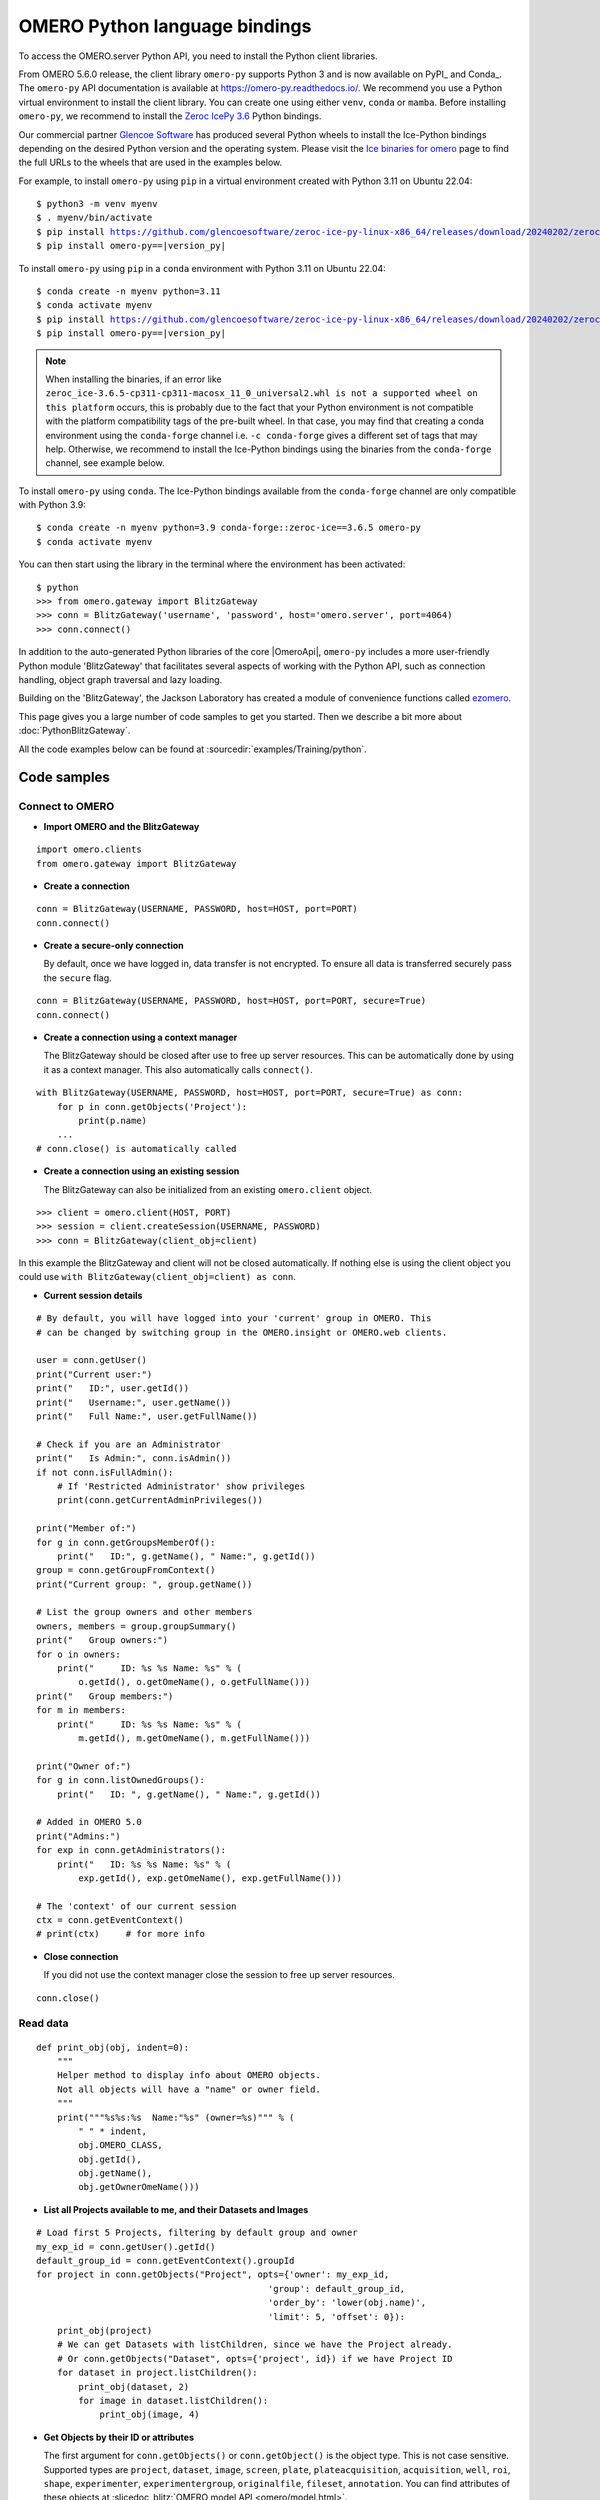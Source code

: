 OMERO Python language bindings
==============================

To access the OMERO.server Python API, you need to install the Python client
libraries.

From OMERO 5.6.0 release, the client library ``omero-py`` supports Python 3 and
is now available on PyPI_ and Conda_. The ``omero-py`` API documentation is available at https://omero-py.readthedocs.io/.
We recommend you use a Python virtual environment to install the client library. You can create one using either ``venv``, ``conda`` or ``mamba``.
Before installing ``omero-py``, we recommend to install the `Zeroc IcePy 3.6 <https://zeroc.com/ice/downloads/3.6>`_ Python bindings.

Our commercial partner `Glencoe Software <https://www.glencoesoftware.com>`_ has produced several Python wheels to install the Ice-Python bindings depending on the desired Python version and the operating system. Please visit the `Ice binaries for omero <https://www.glencoesoftware.com/blog/2023/12/08/ice-binaries-for-omero.html>`_ page to find the full URLs to the wheels that are used in the examples below.
 

For example, to install ``omero-py`` using ``pip`` in a virtual environment created with Python 3.11 on Ubuntu 22.04:

.. parsed-literal::

    $ python3 -m venv myenv
    $ . myenv/bin/activate
    $ pip install https://github.com/glencoesoftware/zeroc-ice-py-linux-x86_64/releases/download/20240202/zeroc_ice-3.6.5-cp311-cp311-manylinux_2_28_x86_64.whl
    $ pip install omero-py==\ |version_py|

To install ``omero-py`` using ``pip`` in a ``conda`` environment with Python 3.11 on Ubuntu 22.04:

.. parsed-literal::

    $ conda create -n myenv python=3.11
    $ conda activate myenv
    $ pip install https://github.com/glencoesoftware/zeroc-ice-py-linux-x86_64/releases/download/20240202/zeroc_ice-3.6.5-cp311-cp311-manylinux_2_28_x86_64.whl
    $ pip install omero-py==\ |version_py|

.. note::
   When installing the binaries, if an error like ``zeroc_ice-3.6.5-cp311-cp311-macosx_11_0_universal2.whl is not a supported wheel on this platform`` occurs, this is probably due to the fact that your Python environment is not compatible with the platform
   compatibility tags of the pre-built wheel. In that case, you may find that creating a conda environment using the ``conda-forge`` channel i.e. ``-c conda-forge`` gives a different set of tags that may help.
   Otherwise, we recommend to install the Ice-Python bindings using the binaries from the ``conda-forge`` channel, see example
   below.

To install ``omero-py`` using ``conda``. The Ice-Python bindings available from the ``conda-forge`` channel are only compatible with Python 3.9:

.. parsed-literal::

    $ conda create -n myenv python=3.9 conda-forge::zeroc-ice==3.6.5 omero-py
    $ conda activate myenv

You can then start using the library in the terminal where the environment has been activated:

.. parsed-literal::

    $ python
    >>> from omero.gateway import BlitzGateway
    >>> conn = BlitzGateway('username', 'password', host='omero.server', port=4064)
    >>> conn.connect()

In addition to the auto-generated Python libraries of the core |OmeroApi|,
``omero-py`` includes a more user-friendly Python module 'BlitzGateway' that
facilitates several aspects of working with the Python API, such as
connection handling, object graph traversal and lazy loading.

Building on the 'BlitzGateway', the Jackson Laboratory has created
a module of convenience functions called `ezomero <https://github.com/TheJacksonLaboratory/ezomero>`_.

This page gives you a large number of code samples to get you
started. Then we describe a bit more about :doc:`PythonBlitzGateway`.

All the code examples below can be found at
:sourcedir:`examples/Training/python`.

.. _python-code-samples:

Code samples
------------

Connect to OMERO
^^^^^^^^^^^^^^^^

-  **Import OMERO and the BlitzGateway**

::

    import omero.clients
    from omero.gateway import BlitzGateway


-  **Create a connection**

::

    conn = BlitzGateway(USERNAME, PASSWORD, host=HOST, port=PORT)
    conn.connect()


-  **Create a secure-only connection**

   By default, once we have logged in, data transfer is not encrypted.
   To ensure all data is transferred securely pass the ``secure`` flag.

::

    conn = BlitzGateway(USERNAME, PASSWORD, host=HOST, port=PORT, secure=True)
    conn.connect()


-  **Create a connection using a context manager**

   The BlitzGateway should be closed after use to free up server resources.
   This can be automatically done by using it as a context manager.
   This also automatically calls ``connect()``.

::

    with BlitzGateway(USERNAME, PASSWORD, host=HOST, port=PORT, secure=True) as conn:
        for p in conn.getObjects('Project'):
            print(p.name)
        ...
    # conn.close() is automatically called


-  **Create a connection using an existing session**

   The BlitzGateway can also be initialized from an existing ``omero.client``
   object.

::

    >>> client = omero.client(HOST, PORT)
    >>> session = client.createSession(USERNAME, PASSWORD)
    >>> conn = BlitzGateway(client_obj=client)

In this example the BlitzGateway and client will not be closed automatically.
If nothing else is using the client object you could use ``with BlitzGateway(client_obj=client) as conn``.


-  **Current session details**

::

    # By default, you will have logged into your 'current' group in OMERO. This
    # can be changed by switching group in the OMERO.insight or OMERO.web clients. 

    user = conn.getUser()
    print("Current user:")
    print("   ID:", user.getId())
    print("   Username:", user.getName())
    print("   Full Name:", user.getFullName())

    # Check if you are an Administrator
    print("   Is Admin:", conn.isAdmin())
    if not conn.isFullAdmin():
        # If 'Restricted Administrator' show privileges
        print(conn.getCurrentAdminPrivileges())

    print("Member of:")
    for g in conn.getGroupsMemberOf():
        print("   ID:", g.getName(), " Name:", g.getId())
    group = conn.getGroupFromContext()
    print("Current group: ", group.getName())

    # List the group owners and other members
    owners, members = group.groupSummary()
    print("   Group owners:")
    for o in owners:
        print("     ID: %s %s Name: %s" % (
            o.getId(), o.getOmeName(), o.getFullName()))
    print("   Group members:")
    for m in members:
        print("     ID: %s %s Name: %s" % (
            m.getId(), m.getOmeName(), m.getFullName()))

    print("Owner of:")
    for g in conn.listOwnedGroups():
        print("   ID: ", g.getName(), " Name:", g.getId())

    # Added in OMERO 5.0
    print("Admins:")
    for exp in conn.getAdministrators():
        print("   ID: %s %s Name: %s" % (
            exp.getId(), exp.getOmeName(), exp.getFullName()))

    # The 'context' of our current session
    ctx = conn.getEventContext()
    # print(ctx)     # for more info 

-  **Close connection**

   If you did not use the context manager close the session to free up server
   resources.

::

    conn.close()


Read data
^^^^^^^^^

::

    def print_obj(obj, indent=0):
        """
        Helper method to display info about OMERO objects.
        Not all objects will have a "name" or owner field.
        """
        print("""%s%s:%s  Name:"%s" (owner=%s)""" % (
            " " * indent,
            obj.OMERO_CLASS,
            obj.getId(),
            obj.getName(),
            obj.getOwnerOmeName()))

-  **List all Projects available to me, and their Datasets and Images**

::

    # Load first 5 Projects, filtering by default group and owner
    my_exp_id = conn.getUser().getId()
    default_group_id = conn.getEventContext().groupId
    for project in conn.getObjects("Project", opts={'owner': my_exp_id,
                                                'group': default_group_id,
                                                'order_by': 'lower(obj.name)',
                                                'limit': 5, 'offset': 0}):
        print_obj(project)
        # We can get Datasets with listChildren, since we have the Project already.
        # Or conn.getObjects("Dataset", opts={'project', id}) if we have Project ID
        for dataset in project.listChildren():
            print_obj(dataset, 2)
            for image in dataset.listChildren():
                print_obj(image, 4)

-  **Get Objects by their ID or attributes**

   The first argument for ``conn.getObjects()`` or ``conn.getObject()`` is the object type.
   This is not case sensitive. Supported types are
   ``project``, ``dataset``, ``image``, ``screen``, ``plate``, ``plateacquisition``, ``acquisition``, ``well``,
   ``roi``, ``shape``, ``experimenter``, ``experimentergroup``, ``originalfile``, ``fileset``, ``annotation``.
   You can find attributes of these objects at :slicedoc_blitz:`OMERO model API <omero/model.html>`.

::

    # Find objects by ID. NB: getObjects() returns a generator, not a list
    projects = conn.getObjects("Project", [1, 2, 3])

    # Get a single object by ID. Can use "Annotation" for all types of annotations by ID
    annotation = conn.getObject("Annotation", 1)

    # Find an Object by attribute. E.g. 'name'
    images = conn.getObjects("Image", attributes={"name": name})

-  **Get different types of Annotations***

   Supported types are: ``tagannotation``, ``longannotation``, ``booleanannotation``, ``fileannotation``,
   ``doubleannotation``, ``termannotation``, ``timestampannotation``, ``mapannotation``

::

    # List All Tags that you have permission to access
    conn.getObjects("TagAnnotation")

    # Find Tags with a known text value
    tags = conn.getObjects("TagAnnotation", attributes={"textValue": text})

-  **Retrieve 'orphaned' objects**

::

    # We can use the 'orphaned' filter to find Datasets, Images
    # or Plates that are not in any parent container
    print("\nList orphaned Datasets: \n", "=" * 50)
    datasets = conn.getObjects("Dataset", opts={'orphaned': True})
    for dataset in datasets:
        print_obj(dataset)

-  **Retrieve objects in a container**

::

    # We can filter Images by their parent Dataset
    # We can also filter Datasets by 'project', Plates by 'screen',
    # Wells by 'plate'
    print("\nImages in Dataset:", datasetId, "\n", "=" * 50)
    for image in conn.getObjects('Image', opts={'dataset': datasetId}):
        print_obj(image)

-  **Retrieve an image by Image ID**

::

    # Pixels and Channels will be loaded automatically as needed
    image = conn.getObject("Image", imageId)
    print(image.getName(), image.getDescription())
    # Retrieve information about an image.
    print(" X:", image.getSizeX())
    print(" Y:", image.getSizeY())
    print(" Z:", image.getSizeZ())
    print(" C:", image.getSizeC())
    print(" T:", image.getSizeT())
    # List Channels (loads the Rendering settings to get channel colors)
    for channel in image.getChannels():
        print('Channel:', channel.getLabel())
        print('Color:', channel.getColor().getRGB())
        print('Lookup table:', channel.getLut())
        print('Is reverse intensity?', channel.isReverseIntensity())

    # render the first timepoint, mid Z section
    z = image.getSizeZ() / 2
    t = 0
    rendered_image = image.renderImage(z, t)
    # rendered_image.show()               # popup (use for debug only)
    # rendered_image.save("test.jpg")     # save in the current folder

-  **Get Pixel Sizes for the above Image**

::

    size_x = image.getPixelSizeX()       # e.g. 0.132
    print(" Pixel Size X:", size_x)
    # Units support, new in OMERO 5.1.0
    size_x_obj = image.getPixelSizeX(units=True)
    print(" Pixel Size X:", size_x_obj.getValue(), "(%s)" % size_x_obj.getSymbol())
    # To get the size with different units, e.g. Angstroms
    size_x_ang = image.getPixelSizeX(units="ANGSTROM")
    print(" Pixel Size X:", size_x_ang.getValue(), "(%s)" % size_x_ang.getSymbol())

-  **Retrieve Screening data**

::

    for screen in conn.getObjects("Screen"):
        print_obj(screen)
        for plate in screen.listChildren():
            print_obj(plate, 2)
            plateId = plate.getId()

-  **Retrieve Wells and Images within a Plate**

::

    plate = conn.getObject("Plate", plateId)
    print("\nNumber of fields:", plate.getNumberOfFields())
    print("\nGrid size:", plate.getGridSize())
    print("\nWells in Plate:", plate.getName())
    for well in plate.listChildren():
        index = well.countWellSample()
        print("  Well: ", well.row, well.column, " Fields:", index)
        for index in range(0, index):
            print("    Image: ", \
                well.getImage(index).getName(),\
                well.getImage(index).getId())

-  **List all annotations on an object. Filter for Tags and get textValue**

::

    for ann in project.listAnnotations():
        print(ann.getId(), ann.OMERO_TYPE)
        print(" added by ", ann.link.getDetails().getOwner().getOmeName())
        if ann.OMERO_TYPE == omero.model.TagAnnotationI:
            print("Tag value:", ann.getTextValue())

-  **Get Links between Objects and Annotations**

::

    # Find Images linked to Annotation(s), unlink Images from these annotations
    # and link them to another Tag Annotation
    annotation_ids = [1, 2, 3]
    tag_id = 4
    for link in conn.getAnnotationLinks('Image', ann_ids=annotation_ids):
        print("Image ID:", link.getParent().id)
        print("Annotation ID:", link.getChild().id)
        # Update the child of the underlying omero.model.ImageAnnotationLinkI
        link._obj.child = omero.model.TagAnnotationI(tag_id, False)
        link.save()

    # Find Annotations linked to Object(s), filter by namespace (optional)
    for link in conn.getAnnotationLinks('Image', parent_ids=image_ids, ns=namespace):
        print("Annotation ID:", link.getChild().id)


Groups and permissions
^^^^^^^^^^^^^^^^^^^^^^

-  **We are logged in to our 'default' group**

::

    group = conn.getGroupFromContext()
    print("Current group: ", group.getName())

-  **Each group has defined Permissions set**

::

    group_perms = group.getDetails().getPermissions()
    perm_string = str(group_perms)
    permission_names = {
        'rw----': 'PRIVATE',
        'rwr---': 'READ-ONLY',
        'rwra--': 'READ-ANNOTATE',
        'rwrw--': 'READ-WRITE'}
    print("Permissions: %s (%s)" % (permission_names[perm_string], perm_string))

-  **By default, any query applies to ALL data that we can access in our
   Current group.**

This will be determined by group permissions e.g. in Read-Only or
Read-Annotate groups, this will include other users' data - see
:doc:`/sysadmins/server-permissions`.

::

    projects = conn.listProjects()      # may include other users' data
    for p in projects:
        print(p.getName(), "Owner: ", p.getDetails().getOwner().getFullName())

::

    # Will return None if Image is not in current group
    image = conn.getObject("Image", imageId)
    print("Image: ", image)

-  **For cross-group querying, use ``-1``**

::

    conn.SERVICE_OPTS.setOmeroGroup('-1')
    image = conn.getObject("Image", imageId)     # Will query across all my groups
    print("Image: ", image)
    if image is not None:
        print("Group: ", image.getDetails().getGroup().getName())
        print(image.getDetails().getGroup().getId())    # access groupId without loading group

-  **To query only a single group (not necessarily your 'current' group)**

::

    group_id = image.getDetails().getGroup().getId()
    # This is how we 'switch group' in webclient
    conn.SERVICE_OPTS.setOmeroGroup(group_id)
    projects = conn.listProjects()
    image = conn.getObject("Image", imageId)
    print("Image: ", image)

- **To set (or change) the owner of an object (Admins only)**

::

    tag_ann = omero.gateway.TagAnnotationWrapper(conn)
    tag_ann.setTextValue("Not owned by me")
    # update details of the wrapped omero.model.AnnotationI _obj
    tag_ann._obj.details.owner = ExperimenterI(userId, False)
    tag_ann.save()

    # If we want to perform multiple tasks it may be more convenient to
    # connect as another user. We can use 'user_conn' exactly as for 'conn'
    user = conn.getObject("Experimenter", userId).getName()
    user_conn = conn.suConn(user)
    # This annotation will be owned by user
    map_ann = omero.gateway.MapAnnotationWrapper(user_conn)
    map_ann.setNs(namespace)
    map_ann.setValue(key_values)
    map_ann.save()
    # Link will be owned by the user
    project.linkAnnotation(map_ann)
    user_conn.close()

Raw data access
^^^^^^^^^^^^^^^

-  **Retrieve a given plane**

::

    # Use the pixelswrapper to retrieve the plane as
    # a 2D numpy array see [https://github.com/scipy/scipy]
    #
    # Numpy array can be used for various analysis routines
    #
    image = conn.getObject("Image", imageId)
    size_z = image.getSizeZ()
    size_c = image.getSizeC()
    size_t = image.getSizeT()
    z, t, c = 0, 0, 0                     # first plane of the image
    pixels = image.getPrimaryPixels()
    plane = pixels.getPlane(z, c, t)      # get a numpy array.
    print("\nPlane at zct: ", z, c, t)
    print(plane)
    print("shape: ", plane.shape)
    print("min:", plane.min(), " max:", plane.max(),\
        "pixel type:", plane.dtype.name)

-  **Retrieve a given stack**

::

    # Get a Z-stack of tiles. Using getTiles or getPlanes (see below) returns
    # a generator of data (not all the data in hand) The RawPixelsStore is
    # only opened once (not closed after each plane) Alternative is to use
    # getPlane() or getTile() multiple times - slightly slower.
    c, t = 0, 0                 # First channel and timepoint
    tile = (50, 50, 10, 10)     # x, y, width, height of tile

    # list of [ (0,0,0,(x,y,w,h)), (1,0,0,(x,y,w,h)), (2,0,0,(x,y,w,h))... ]
    zct_list = [(iz, c, t, tile) for iz in range(size_z)]
    print("\nZ stack of tiles:")
    planes = pixels.getTiles(zct_list)
    for i, p in enumerate(planes):
        print("Tile:", zct_list[i], " min:", p.min(),\
            " max:", p.max(), " sum:", p.sum())

-  **Retrieve a given hypercube**

::

    zct_list = []
    for z in range(size_z / 2, size_z):     # get the top half of the Z-stack
        for c in range(size_c):          # all channels
            for t in range(size_t):      # all time-points
                zct_list.append((z, c, t))
    print("\nHyper stack of planes:")
    planes = pixels.getPlanes(zct_list)
    for i, p in enumerate(planes):
        print("plane zct:", zct_list[i], " min:", p.min(), " max:", p.max())

-  **Retrieve a histogram**

::

    # Get a 256 bin histogram for channel 0 and plane z=0/t=0:
    hist = image.getHistogram([0], 256, False, 0, 0)
    print(hist)


Write data
^^^^^^^^^^

-  **Create a new Dataset**

::

    # Use omero.gateway.DatasetWrapper:
    new_dataset = DatasetWrapper(conn, omero.model.DatasetI())
    new_dataset.setName('Scipy_Gaussian_Filter')
    new_dataset.save()
    print("New dataset, Id:", new_dataset.id)
    # Can get the underlying omero.model.DatasetI with:
    dataset_obj = new_dataset._obj

    # OR create the DatasetI directly:
    dataset_obj = omero.model.DatasetI()
    dataset_obj.setName(rstring("New Dataset"))
    dataset_obj = conn.getUpdateService().saveAndReturnObject(dataset_obj, conn.SERVICE_OPTS)
    dataset_id = dataset_obj.getId().getValue()
    print("New dataset, Id:", dataset_id)

-  **Link to Project**

::

    link = omero.model.ProjectDatasetLinkI()
    # We can use a 'loaded' object, but we might get an Exception
    # link.setChild(dataset_obj)
    # Better to use an 'unloaded' object (loaded = False)
    link.setChild(omero.model.DatasetI(dataset_obj.id.val, False))
    link.setParent(omero.model.ProjectI(projectId, False))
    conn.getUpdateService().saveObject(link)

-  **Annotate Project with a new Tag**

::

    tag_ann = omero.gateway.TagAnnotationWrapper(conn)
    tag_ann.setValue("New Tag")
    tag_ann.setDescription("Add optional description")
    tag_ann.save()
    project = conn.getObject("Project", projectId)
    project.linkAnnotation(tag_ann)

-  **Add a Map Annotation (list of key: value pairs)**

::

    key_value_data = [["Drug Name", "Monastrol"], ["Concentration", "5 mg/ml"]]
    map_ann = omero.gateway.MapAnnotationWrapper(conn)
    # Use 'client' namespace to allow editing in Insight & web
    namespace = omero.constants.metadata.NSCLIENTMAPANNOTATION
    map_ann.setNs(namespace)
    map_ann.setValue(key_value_data)
    map_ann.save()
    project = conn.getObject("Project", projectId)
    # NB: only link a client map annotation to a single object
    project.linkAnnotation(map_ann)

-  **Count the number of annotations on one or many objects**

::

    print(conn.countAnnotations('Project', [projectId]))

-  **List all annotations on an object. Get text from tags**

::

    for ann in project.listAnnotations():
        print(ann.getId(), ann.OMERO_TYPE)
        print(" added by ", ann.link.getDetails().getOwner().getOmeName())
        if ann.OMERO_TYPE == omero.model.TagAnnotationI:
            print("Tag value:", ann.getTextValue())

-  **How to create a file annotation and link to a Dataset**

::

    dataset = conn.getObject("Dataset", dataset_id)
    # Specify a local file e.g. could be result of some analysis
    file_to_upload = "README.txt"   # This file should already exist
    with open(file_to_upload, 'w') as f:
        f.write('annotation test')
    # create the original file and file annotation (uploads the file etc.)
    namespace = "my.custom.demo.namespace"
    print("\nCreating an OriginalFile and FileAnnotation")
    file_ann = conn.createFileAnnfromLocalFile(
        file_to_upload, mimetype="text/plain", ns=namespace, desc=None)
    print("Attaching FileAnnotation to Dataset: ", "File ID:", file_ann.getId(), \
        ",", file_ann.getFile().getName(), "Size:", file_ann.getFile().getSize())
    dataset.linkAnnotation(file_ann)     # link it to dataset.

-  **Download a file annotation linked to a Dataset**

::

    # make a location to download the file. "download" folder.
    path = os.path.join(os.path.dirname(__file__), "download")
    if not os.path.exists(path):
        os.makedirs(path)
    # Go through all the annotations on the Dataset. Download any file annotations
    # we find. Filter by namespace is optional
    print("\nAnnotations on Dataset:", dataset.getName())
    namespace = "my.custom.demo.namespace"
    for ann in dataset.listAnnotations(ns=namespace):
        if isinstance(ann, omero.gateway.FileAnnotationWrapper):
            print("File ID:", ann.getFile().getId(), ann.getFile().getName(), \
                "Size:", ann.getFile().getSize())
            file_path = os.path.join(path, ann.getFile().getName())

            with open(str(file_path), 'wb') as f:
                print("\nDownloading file to", file_path, "...")
                for chunk in ann.getFileInChunks():
                    f.write(chunk)
            print("File downloaded!")

-  **Load all the file annotations with a given namespace**

::

    ns_to_include = [namespace]
    ns_to_exclude = []
    metadataService = conn.getMetadataService()
    annotations = metadataService.loadSpecifiedAnnotations(
        'omero.model.FileAnnotation', ns_to_include, ns_to_exclude, None)
    for ann in annotations:
        print(ann.getId().getValue(), ann.getFile().getName().getValue())

-  **Get first annotation with specified namespace**

::

    ann = dataset.getAnnotation(namespace)
    print("Found Annotation with namespace: ", ann.getNs())


.. _python_omero_tables_code_samples:

OMERO tables
^^^^^^^^^^^^

-  **Create a name for the Original File (should be unique)**

::

    from random import random
    table_name = "TablesDemo:%s" % str(random())
    col1 = omero.grid.LongColumn('Uid', 'testLong', [])
    col2 = omero.grid.StringColumn('MyStringColumnInit', '', 64, [])
    columns = [col1, col2]

-  **Create and initialize a new table.**

::

    resources = conn.c.sf.sharedResources()
    repository_id = resources.repositories().descriptions[0].getId().getValue()
    table = resources.newTable(repository_id, table_name)
    table.initialize(columns)

-  **Add data to the table**

::

    ids = [1, 2, 3, 4, 5, 6, 7, 8, 9, 10]
    strings = ["one", "two", "three", "four", "five",
               "six", "seven", "eight", "nine", "ten"]
    data1 = omero.grid.LongColumn('Uid', 'test Long', ids)
    data2 = omero.grid.StringColumn('MyStringColumn', '', 64, strings)
    data = [data1, data2]
    table.addData(data)
    orig_file = table.getOriginalFile()
    table.close()           # when we are done, close.

-  **Load the table as an original file**

::

    orig_file_id = orig_file.id.val
    # ...so you can attach this data to an object e.g. Dataset
    file_ann = omero.model.FileAnnotationI()
    # use unloaded OriginalFileI
    file_ann.setFile(omero.model.OriginalFileI(orig_file_id, False))
    file_ann = conn.getUpdateService().saveAndReturnObject(file_ann)
    link = omero.model.DatasetAnnotationLinkI()
    link.setParent(omero.model.DatasetI(datasetId, False))
    link.setChild(omero.model.FileAnnotationI(file_ann.getId().getValue(), False))
    conn.getUpdateService().saveAndReturnObject(link)

-  **Table API**


.. seealso:: :slicedoc_blitz:` OMERO Tables <omero/grid/Table.html>`


::

    open_table = resources.openTable(orig_file)
    print("Table Columns:")
    for col in open_table.getHeaders():
        print("   ", col.name)
    rowCount = open_table.getNumberOfRows()
    print("Row count:", rowCount)

-  **Get data from every column of the specified rows**

::

    row_numbers = [3, 5, 7]
    print("\nGet All Data for rows: ", row_numbers)
    data = open_table.readCoordinates(range(rowCount))
    for col in data.columns:
        print("Data for Column: ", col.name)
        for v in col.values:
            print("   ", v)

-  **Get data from every column of the specified rows with slice**

::

    row_numbers = [3, 5, 7]
    print("\nGet All Data for rows with slice: ", row_numbers)
    data = open_table.slice(range(len(open_table.getHeaders())), row_numbers)
    for col in data.columns:
        print("Data for Column: ", col.name)
        for v in col.values:
            print("   ", v)

-  **Get data from specified columns of specified rows**

::

    col_numbers = [1]
    start = 3
    stop = 7
    print("\nGet Data for cols: ", col_numbers,\
        " and between rows: ", start, "-", stop)
    data = open_table.read(col_numbers, start, stop)
    for col in data.columns:
        print("Data for Column: ", col.name)
        for v in col.values:
            print("   ", v)

-  **Get data from specified columns of specified rows with slice**

::

    col_numbers = [1]
    start = 3
    stop = 7
    print("\nGet Data for cols: ", col_numbers,
          " and between rows: ", start, "-", stop,
          " with slice")
    data = open_table.slice(col_numbers, range(start, stop))
    for col in data.columns:
        print("Data for Column: ", col.name)
        for v in col.values:
            print("   ", v)

-  **Query the table for rows where the 'Uid' is in a particular range**

::

    query_rows = open_table.getWhereList(
        "(Uid > 2) & (Uid <= 8)", variables={}, start=0, stop=rowCount, step=0)
    data = open_table.readCoordinates(query_rows)
    for col in data.columns:
        print("Query Results for Column: ", col.name)
        for v in col.values:
            print("   ", v)
    open_table.close()           # we're done

-  **In future, to get the table back from Original File**

::

    orig_table_file = conn.getObject(
        "OriginalFile", attributes={'name': table_name})    # if name is unique
    saved_table = resources.openTable(orig_table_file._obj)
    print("Opened table with row-count:", saved_table.getNumberOfRows())
    saved_table.close()

ROIs
^^^^

-  **Initialize service**

::

    updateService = conn.getUpdateService()
    from omero.rtypes import rdouble, rint, rstring

-  **Create ROI**

::

    # We are using the core Python API and omero.model objects here, since ROIs
    # are not yet supported in the Python Blitz Gateway.
    #
    # First we load our image and pick some parameters for shapes
    x = 50
    y = 200
    width = 100
    height = 50
    image = conn.getObject("Image", imageId)
    z = image.getSizeZ() / 2
    t = 0

::

    # We have a helper function for creating an ROI and linking it to new shapes
    def create_roi(img, shapes):
        # create an ROI, link it to Image
        roi = omero.model.RoiI()
        # use the omero.model.ImageI that underlies the 'image' wrapper
        roi.setImage(img._obj)
        for shape in shapes:
            roi.addShape(shape)
        # Save the ROI (saves any linked shapes too)
        return updateService.saveAndReturnObject(roi)

::

    # Another helper for generating the color integers for shapes
    # see https://www.openmicroscopy.org/Schemas/Documentation/Generated/OME-2016-06/ome_xsd.html#Color for background
    def rgba_to_int(red, green, blue, alpha=255):
        """ Return the color as an Integer in RGBA encoding """
        return int.from_bytes([red, green, blue, alpha],
                          byteorder='big', signed=True)

::

    # create a rectangle shape (added to ROI below)
    print(("Adding a rectangle at theZ: %s, theT: %s, X: %s, Y: %s, width: %s, " +
        "height: %s") % (z, t, x, y, width, height))
    rect = omero.model.RectangleI()
    rect.x = rdouble(x)
    rect.y = rdouble(y)
    rect.width = rdouble(width)
    rect.height = rdouble(height)
    rect.theZ = rint(z)
    rect.theT = rint(t)
    rect.textValue = rstring("test-Rectangle")
    rect.fillColor = rint(rgba_to_int(255, 255, 255, 255))
    rect.strokeColor = rint(rgba_to_int(255, 255, 0, 255))

::

    # create an Ellipse shape (added to ROI below)
    ellipse = omero.model.EllipseI()
    ellipse.x = rdouble(y)
    ellipse.y = rdouble(x)
    ellipse.radiusX = rdouble(width)
    ellipse.radiusY = rdouble(height)
    ellipse.theZ = rint(z)
    ellipse.theT = rint(t)
    ellipse.textValue = rstring("test-Ellipse")

::

    # Create an ROI containing 2 shapes on same plane
    # NB: OMERO.insight client doesn't support display
    # of multiple shapes on a single plane.
    # Therefore the ellipse is removed later (see below)
    create_roi(image, [rect, ellipse])

::

    # create an ROI with single line shape
    line = omero.model.LineI()
    line.x1 = rdouble(x)
    line.x2 = rdouble(x+width)
    line.y1 = rdouble(y)
    line.y2 = rdouble(y+height)
    line.theZ = rint(z)
    line.theT = rint(t)
    line.textValue = rstring("test-Line")
    create_roi(image, [line])

::

    def create_mask(mask_bytes, bytes_per_pixel=1):
        if bytes_per_pixel == 2:
            divider = 16.0
            format_string = "H"  # Unsigned short
            byte_factor = 0.5
        elif bytes_per_pixel == 1:
            divider = 8.0
            format_string = "B"  # Unsigned char
            byte_factor = 1
        else:
            message = "Format %s not supported"
            raise ValueError(message)
        steps = math.ceil(len(mask_bytes) / divider)
        mask = []
        for i in range(int(steps)):
            binary = mask_bytes[
                i * int(divider):i * int(divider) + int(divider)]
            format = str(int(byte_factor * len(binary))) + format_string
            binary = struct.unpack(format, binary)
            s = ""
            for bit in binary:
                s += str(bit)
            mask.append(int(s, 2))
        return bytearray(mask)

::

    mask_x = 50
    mask_y = 50
    mask_h = 100
    mask_w = 100
    # Create [0, 1] mask
    mask_array = numpy.fromfunction(
        lambda x, y: (x * y) % 2, (mask_w, mask_h))
    # Set correct number of bytes per value
    mask_array = mask_array.astype(numpy.uint8)
    # Convert the mask to bytes
    mask_array = mask_array.tostring()
    # Pack the bytes to a bit mask
    mask_packed = create_mask(mask_array, 1)

    # Define mask's fill color
    from omero.gateway import ColorHolder
    mask_color = ColorHolder()
    mask_color.setRed(255)
    mask_color.setBlue(0)
    mask_color.setGreen(0)
    mask_color.setAlpha(100)

::

    # create an ROI with a single mask
    mask = omero.model.MaskI()
    mask.setTheC(rint(0))
    mask.setTheZ(rint(0))
    mask.setTheT(rint(0))
    mask.setX(rdouble(mask_x))
    mask.setY(rdouble(mask_y))
    mask.setWidth(rdouble(mask_w))
    mask.setHeight(rdouble(mask_h))
    mask.setFillColor(rint(mask_color.getInt()))
    mask.setTextValue(rstring("test-Mask"))
    mask.setBytes(mask_packed)
    create_roi(image, [mask])

::

    # create an ROI with single point shape
    point = omero.model.PointI()
    point.x = rdouble(x)
    point.y = rdouble(y)
    point.theZ = rint(z)
    point.theT = rint(t)
    point.textValue = rstring("test-Point")
    create_roi(image, [point])

::

    # create an ROI with a single polygon, setting colors and lineWidth
    polygon = omero.model.PolygonI()
    polygon.theZ = rint(z)
    polygon.theT = rint(t)
    polygon.fillColor = rint(rgba_to_int(255, 0, 255, 50))
    polygon.strokeColor = rint(rgba_to_int(255, 255, 0))
    polygon.strokeWidth = omero.model.LengthI(10, UnitsLength.PIXEL)
    points = "10,20 50,150 200,200 250,75"
    polygon.points = rstring(points)
    polygon.textValue = rstring("test-Polygon")
    create_roi(image, [polygon])

-  **Retrieve ROIs linked to an Image**

::

    roi_service = conn.getRoiService()
    result = roi_service.findByImage(imageId, None)
    for roi in result.rois:
        print("ROI:  ID:", roi.getId().getValue())
        for s in roi.copyShapes():
            shape = {}
            shape['id'] = s.getId().getValue()
            shape['theT'] = s.getTheT().getValue()
            shape['theZ'] = s.getTheZ().getValue()
            if s.getTextValue():
                shape['textValue'] = s.getTextValue().getValue()
            if type(s) == omero.model.RectangleI:
                shape['type'] = 'Rectangle'
                shape['x'] = s.getX().getValue()
                shape['y'] = s.getY().getValue()
                shape['width'] = s.getWidth().getValue()
                shape['height'] = s.getHeight().getValue()
            elif type(s) == omero.model.EllipseI:
                shape['type'] = 'Ellipse'
                shape['x'] = s.getX().getValue()
                shape['y'] = s.getY().getValue()
                shape['radiusX'] = s.getRadiusX().getValue()
                shape['radiusY'] = s.getRadiusY().getValue()
            elif type(s) == omero.model.PointI:
                shape['type'] = 'Point'
                shape['x'] = s.getX().getValue()
                shape['y'] = s.getY().getValue()
            elif type(s) == omero.model.LineI:
                shape['type'] = 'Line'
                shape['x1'] = s.getX1().getValue()
                shape['x2'] = s.getX2().getValue()
                shape['y1'] = s.getY1().getValue()
                shape['y2'] = s.getY2().getValue()
            elif type(s) == omero.model.MaskI:
                shape['type'] = 'Mask'
                shape['x'] = s.getX().getValue()
                shape['y'] = s.getY().getValue()
                shape['width'] = s.getWidth().getValue()
                shape['height'] = s.getHeight().getValue()
            elif type(s) in (
                    omero.model.LabelI, omero.model.PolygonI):
                print(type(s), " Not supported by this code")
            # Do some processing here, or just print:
            print("   Shape:",)
            for key, value in shape.items():
                print("  ", key, value,)
            print("")

-  **Get Pixel Intensities for ROIs**

::

    result = roi_service.findByImage(imageId, None)
    shape_ids = []
    for roi in result.rois:
        for s in roi.copyShapes():
            shape_ids.append(s.id.val)
    ch_index = 0
    # Z/T will only be used if a shape doesn't have Z/T set
    the_z = 0
    the_t = 0
    stats = roi_service.getShapeStatsRestricted(shape_ids, the_z, the_t, [ch_index])
    for s in stats:
        print("Points", s.pointsCount[ch_index])
        print("Min", s.min[ch_index])
        print("Mean", s.mean[ch_index])
        print("Max", s.max[ch_index])
        print("Sum", s.max[ch_index])
        print("StdDev", s.stdDev[ch_index])

-  **Remove shape from ROI**

::

    result = roi_service.findByImage(imageId, None)
    for roi in result.rois:
        for s in roi.copyShapes():
            # Find and remove the Shape we added above
            if s.getTextValue() and s.getTextValue().getValue() == "test-Ellipse":
                print("Removing Shape from ROI...")
                roi.removeShape(s)
                roi = updateService.saveAndReturnObject(roi)


Delete data
^^^^^^^^^^^

-  **Delete Project**

::

    # You can delete a number of objects of the same type at the same
    # time. In this case 'Project'. Use deleteChildren=True if you are
    # deleting a Project and you want to delete Datasets and Images.
    obj_ids = [project_id]
    delete_children = False
    conn.deleteObjects(
        "Project", obj_ids, deleteAnns=True,
        deleteChildren=delete_children, wait=True)

-  **Retrieve callback and wait until delete completes**

::

    # This is not necessary for the Delete to complete. Can be used
    # if you want to know when delete is finished or if there were any errors
    handle = conn.deleteObjects("Project", [project_id])
    cb = omero.callbacks.CmdCallbackI(conn.c, handle)
    print("Deleting, please wait.")
    while not cb.block(500):
        print(".")
    err = isinstance(cb.getResponse(), omero.cmd.ERR)
    print("Error?", err)
    if err:
        print(cb.getResponse())
    cb.close(True)      # close handle too

- **Delete Annotations on an Object**

::

    i = conn.getObject("Image", image_id)
    to_delete = []
    # Optionally to filter by namespace
    for ann in i.listAnnotations(ns=namespace):
        to_delete.append(ann.id)
    conn.deleteObjects('Annotation', to_delete, wait=True)

- **Remove Annotations from an Object (unlink but don't delete)**

::

    i = conn.getObject("Image", image_id)
    to_delete = []
    for ann in i.listAnnotations():
        to_delete.append(ann.link.id)
    conn.deleteObjects("ImageAnnotationLink", to_delete, wait=True)

Render Images
^^^^^^^^^^^^^

-  **Get thumbnail**

::
    from PIL import Image
    from io import BytesIO
    # Thumbnail is created using the current rendering settings on the image
    image = conn.getObject("Image", imageId)
    img_data = image.getThumbnail()
    rendered_thumb = Image.open(BytesIO(img_data))
    # rendered_thumb.show()           # shows a pop-up
    rendered_thumb.save("thumbnail.jpg")

-  **Get current settings**

::

    print("Channel rendering settings:")
    for ch in image.getChannels():
        # if no name, get emission wavelength or index
        print("Name: ", ch.getLabel())
        print("  Color:", ch.getColor().getHtml())
        print("  Active:", ch.isActive())
        print("  Levels:", ch.getWindowStart(), "-", ch.getWindowEnd())
    print("isGreyscaleRenderingModel:", image.isGreyscaleRenderingModel())
    print("Default Z/T positions:")
    print("    Z = %s, T = %s" % (image.getDefaultZ(), image.getDefaultT()))


-  **Show the saved rendering settings on this image**

::

    print("Rendering Defs on Image:")
    for rdef in image.getAllRenderingDefs():
        img_data = image.getThumbnail(rdefId=rdef['id'])
        print("   ID: %s (owner: %s %s)" % (
            rdef['id'], rdef['owner']['firstName'], rdef['owner']['lastName']))



-  **Render each channel as a separate grayscale image**

::

    image.setGreyscaleRenderingModel()
    size_c = image.getSizeC()
    z = image.getSizeZ() / 2
    t = 0
    for c in range(1, size_c + 1):       # Channel index starts at 1
        channels = [c]                  # Turn on a single channel at a time
        image.setActiveChannels(channels)
        rendered_image = image.renderImage(z, t)
        # renderedImage.show()                        # popup (use for debug only)
        rendered_image.save("channel%s.jpg" % c)     # save in the current folder


-  **Turn 3 channels on, setting their colors**

::

    image.setColorRenderingModel()
    channels = [1, 2, 3]
    color_list = ['F00', None, 'FFFF00']  # do not change color of 2nd channel
    image.setActiveChannels(channels, colors=color_list)
    # max intensity projection 'intmean' for mean-intensity
    image.setProjection('intmax')
    rendered_image = image.renderImage(z, t)  # z and t are ignored for projections
    # renderedImage.show()
    rendered_image.save("all_channels.jpg")
    image.setProjection('normal')               # turn off projection

-  **Turn 2 channels on, setting levels of the first one**

::

    channels = [1, 2]
    range_list = [[100.0, 120.2], [None, None]]
    image.setActiveChannels(channels, windows=range_list)
    # Set default Z and T. These will be used as defaults for further rendering
    image.setDefaultZ(0)
    image.setDefaultT(0)
    # default compression is 0.9
    rendered_image = image.renderImage(z=None, t=None, compression=0.5)
    rendered_image.show()
    rendered_image.save("two_channels.jpg")

-  **Save the current rendering settings & default Z/T**

::

    image.saveDefaults()

-  **Reset to settings at import time, and optionally save**

::

    image.resetDefaults(save=True)

Create Image
^^^^^^^^^^^^

-  **Create an image from scratch**

::

    # This example demonstrates the usage of the convenience method
    # createImageFromNumpySeq() Here we create a multi-dimensional image from a
    # hard-coded array of data.
    from numpy import array, int8
    import omero
    size_x, size_y, size_z, size_c, size_t = 5, 4, 1, 2, 1
    plane1 = array(
        [[0, 1, 2, 3, 4], [5, 6, 7, 8, 9], [0, 1, 2, 3, 4], [5, 6, 7, 8, 9]],
        dtype=int8)
    plane2 = array(
        [[5, 6, 7, 8, 9], [0, 1, 2, 3, 4], [5, 6, 7, 8, 9], [0, 1, 2, 3, 4]],
        dtype=int8)
    planes = [plane1, plane2]

::

    def plane_gen():
        """generator will yield planes"""
        for p in planes:
            yield p

::

    desc = "Image created from a hard-coded arrays"
    i = conn.createImageFromNumpySeq(
        plane_gen(), "numpy image", size_z, size_c, size_t, description=desc,
        dataset=None)
    print('Created new Image:%s Name:"%s"' % (i.getId(), i.getName()))

-  **Set the pixel size using units (added in 5.1.0)**


Lengths are specified by value and a unit enumeration
Here we set the pixel size X and Y to be 9.8 Angstroms


::

    from omero.model.enums import UnitsLength
    # Re-load the image to avoid update conflicts
    i = conn.getObject("Image", i.getId())
    u = omero.model.LengthI(9.8, UnitsLength.ANGSTROM)
    p = i.getPrimaryPixels()._obj
    p.setPhysicalSizeX(u)
    p.setPhysicalSizeY(u)
    conn.getUpdateService().saveObject(p)

-  **Create an Image from an existing image**

::

    # We are going to create a new image by passing the method a 'generator' of 2D
    # planes This will come from an existing image, by taking the average of 2
    # channels.
    zct_list = []
    image = conn.getObject('Image', imageId)
    size_z, size_c, size_t = image.getSizeZ(), image.getSizeC(), image.getSizeT()
    dataset = image.getParent()
    pixels = image.getPrimaryPixels()
    new_size_c = 1

::

    def plane_gen():
        """
        set up a generator of 2D numpy arrays.

        The createImage method below expects planes in the order specified here
        (for z.. for c.. for t..)
        """
        for z in range(size_z):              # all Z sections
            # Illustrative purposes only, since we only have 1 channel
            for c in range(new_size_c):
                for t in range(size_t):      # all time-points
                    channel0 = pixels.getPlane(z, 0, t)
                    channel1 = pixels.getPlane(z, 1, t)
                    # Here we can manipulate the data in many different ways. As
                    # an example we are doing "average"
                    # average of 2 channels
                    new_plane = (channel0 + channel1) / 2
                    print("newPlane for z,t:", z, t, new_plane.dtype, \
                        new_plane.min(), new_plane.max())
                    yield new_plane

::

    desc = ("Image created from Image ID: %s by averaging Channel 1 and Channel 2"
        % imageId)
    i = conn.createImageFromNumpySeq(
        plane_gen(), "new image", size_z, new_size_c, size_t, description=desc,
        dataset=dataset)


Filesets - added in OMERO 5.0
^^^^^^^^^^^^^^^^^^^^^^^^^^^^^

-  **Get the 'Fileset' for an Image**

::

    # A Fileset is a collection of the original files imported to
    # create an image or set of images in OMERO.
    image = conn.getObject("Image", imageId)
    fileset = image.getFileset()       # will be None for pre-FS images
    fs_id = fileset.getId()
    # List all images that are in this fileset
    for fs_image in fileset.copyImages():
        print(fs_image.getId(), fs_image.getName())
    # List original imported files
    for orig_file in fileset.listFiles():
        name = orig_file.getName()
        path = orig_file.getPath()
        print(path, name)

-  **Get Original Imported Files directly from the image**

::

    # this will include pre-FS data IF images were archived on import
    print(image.countImportedImageFiles())
    # specifically count Fileset files
    file_count = image.countFilesetFiles()
    # list files
    if file_count > 0:
        for orig_file in image.getImportedImageFiles():
            name = orig_file.getName()
            path = orig_file.getPath()
            print(path, name)

-  **Can get the Fileset using conn.getObject()**

::

    fileset = conn.getObject("Fileset", fs_id)


Python OMERO.scripts
^^^^^^^^^^^^^^^^^^^^

It is relatively straightforward to take the code samples above and
re-use them in OMERO.scripts. This allows the code to be run on the
OMERO server and called from either the OMERO.insight client or
OMERO.web by any users of the server. See :doc:`/developers/scripts/user-guide`.
